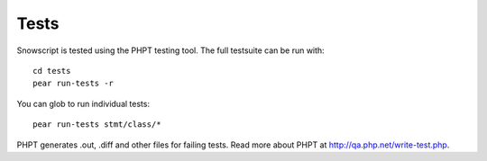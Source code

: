 Tests
=====

Snowscript is tested using the PHPT testing tool. The full testsuite can be 
run with::

    cd tests
    pear run-tests -r

You can glob to run individual tests::

    pear run-tests stmt/class/*

PHPT generates .out, .diff and other files for failing tests. Read more about 
PHPT at http://qa.php.net/write-test.php.
